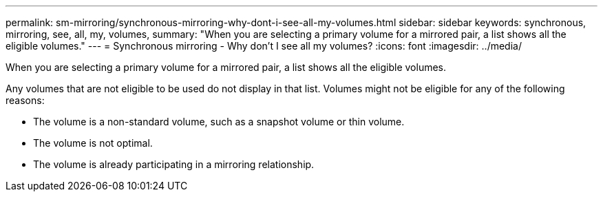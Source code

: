---
permalink: sm-mirroring/synchronous-mirroring-why-dont-i-see-all-my-volumes.html
sidebar: sidebar
keywords: synchronous, mirroring, see, all, my, volumes,
summary: "When you are selecting a primary volume for a mirrored pair, a list shows all the eligible volumes."
---
= Synchronous mirroring - Why don't I see all my volumes?
:icons: font
:imagesdir: ../media/

[.lead]
When you are selecting a primary volume for a mirrored pair, a list shows all the eligible volumes.

Any volumes that are not eligible to be used do not display in that list. Volumes might not be eligible for any of the following reasons:

* The volume is a non-standard volume, such as a snapshot volume or thin volume.
* The volume is not optimal.
* The volume is already participating in a mirroring relationship.
